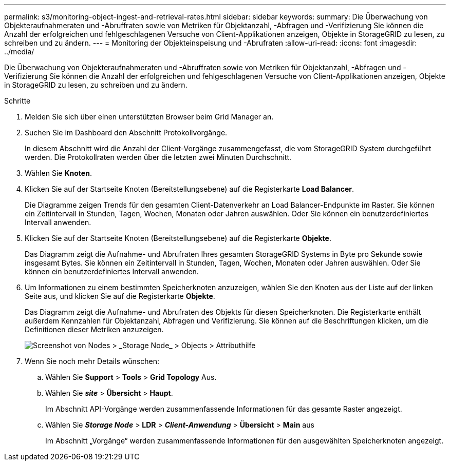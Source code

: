 ---
permalink: s3/monitoring-object-ingest-and-retrieval-rates.html 
sidebar: sidebar 
keywords:  
summary: Die Überwachung von Objekteraufnahmeraten und -Abruffraten sowie von Metriken für Objektanzahl, -Abfragen und -Verifizierung Sie können die Anzahl der erfolgreichen und fehlgeschlagenen Versuche von Client-Applikationen anzeigen, Objekte in StorageGRID zu lesen, zu schreiben und zu ändern. 
---
= Monitoring der Objekteinspeisung und -Abrufraten
:allow-uri-read: 
:icons: font
:imagesdir: ../media/


[role="lead"]
Die Überwachung von Objekteraufnahmeraten und -Abruffraten sowie von Metriken für Objektanzahl, -Abfragen und -Verifizierung Sie können die Anzahl der erfolgreichen und fehlgeschlagenen Versuche von Client-Applikationen anzeigen, Objekte in StorageGRID zu lesen, zu schreiben und zu ändern.

.Schritte
. Melden Sie sich über einen unterstützten Browser beim Grid Manager an.
. Suchen Sie im Dashboard den Abschnitt Protokollvorgänge.
+
In diesem Abschnitt wird die Anzahl der Client-Vorgänge zusammengefasst, die vom StorageGRID System durchgeführt werden. Die Protokollraten werden über die letzten zwei Minuten Durchschnitt.

. Wählen Sie *Knoten*.
. Klicken Sie auf der Startseite Knoten (Bereitstellungsebene) auf die Registerkarte *Load Balancer*.
+
Die Diagramme zeigen Trends für den gesamten Client-Datenverkehr an Load Balancer-Endpunkte im Raster. Sie können ein Zeitintervall in Stunden, Tagen, Wochen, Monaten oder Jahren auswählen. Oder Sie können ein benutzerdefiniertes Intervall anwenden.

. Klicken Sie auf der Startseite Knoten (Bereitstellungsebene) auf die Registerkarte *Objekte*.
+
Das Diagramm zeigt die Aufnahme- und Abrufraten Ihres gesamten StorageGRID Systems in Byte pro Sekunde sowie insgesamt Bytes. Sie können ein Zeitintervall in Stunden, Tagen, Wochen, Monaten oder Jahren auswählen. Oder Sie können ein benutzerdefiniertes Intervall anwenden.

. Um Informationen zu einem bestimmten Speicherknoten anzuzeigen, wählen Sie den Knoten aus der Liste auf der linken Seite aus, und klicken Sie auf die Registerkarte *Objekte*.
+
Das Diagramm zeigt die Aufnahme- und Abrufraten des Objekts für diesen Speicherknoten. Die Registerkarte enthält außerdem Kennzahlen für Objektanzahl, Abfragen und Verifizierung. Sie können auf die Beschriftungen klicken, um die Definitionen dieser Metriken anzuzeigen.

+
image::../media/nodes_storage_node_objects_help.png[Screenshot von Nodes > _Storage Node_ > Objects > Attributhilfe]

. Wenn Sie noch mehr Details wünschen:
+
.. Wählen Sie *Support* > *Tools* > *Grid Topology* Aus.
.. Wählen Sie *_site_* > *Übersicht* > *Haupt*.
+
Im Abschnitt API-Vorgänge werden zusammenfassende Informationen für das gesamte Raster angezeigt.

.. Wählen Sie *_Storage Node_* > *LDR* > *_Client-Anwendung_* > *Übersicht* > *Main* aus
+
Im Abschnitt „Vorgänge“ werden zusammenfassende Informationen für den ausgewählten Speicherknoten angezeigt.





